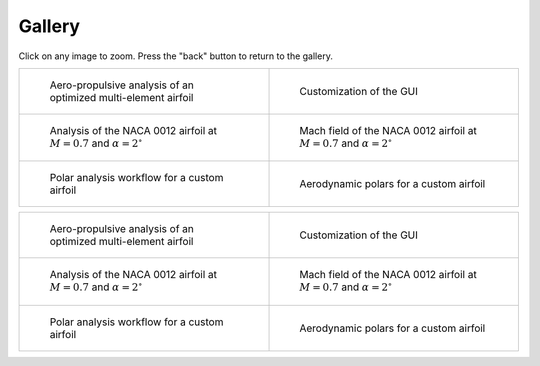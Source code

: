 Gallery
=======

Click on any image to zoom. Press the "back" button to return to the gallery.

.. list-table::
   :widths: 50 50
   :class: only-dark

   * - .. figure:: images/pymead_main_screenshot_dark.*
          :width: 100%
          :class: only-dark

          Aero-propulsive analysis of an optimized multi-element airfoil

     - .. figure:: gui_help/images/gui_customize_dark.*
          :width: 100%
          :class: only-dark

          Customization of the GUI

   * - .. figure:: images/n0012_analysis_dark.*
          :width: 100%
          :class: only-dark

          Analysis of the NACA 0012 airfoil at :math:`M=0.7` and :math:`\alpha=2^\circ`

     - .. figure:: images/n0012_mach_field_dark.*
          :width: 100%
          :class: only-dark

          Mach field of the NACA 0012 airfoil at :math:`M=0.7` and :math:`\alpha=2^\circ`

   * - .. figure:: images/polar_analysis_dark.*
          :width: 100%
          :class: only-dark

          Polar analysis workflow for a custom airfoil

     - .. figure:: images/polars_dark.*
          :width: 100%
          :class: only-dark

          Aerodynamic polars for a custom airfoil


.. list-table::
   :widths: 50 50
   :class: only-light

   * - .. figure:: images/pymead_main_screenshot_light.*
          :width: 100%

          Aero-propulsive analysis of an optimized multi-element airfoil

     - .. figure:: gui_help/images/gui_customize_light.*
          :width: 100%
          :class: only-light

          Customization of the GUI

   * - .. figure:: images/n0012_analysis_light.*
          :width: 100%
          :class: only-light

          Analysis of the NACA 0012 airfoil at :math:`M=0.7` and :math:`\alpha=2^\circ`

     - .. figure:: images/n0012_mach_field_light.*
          :width: 100%
          :class: only-light

          Mach field of the NACA 0012 airfoil at :math:`M=0.7` and :math:`\alpha=2^\circ`

   * - .. figure:: images/polar_analysis_light.*
          :width: 100%
          :class: only-light

          Polar analysis workflow for a custom airfoil

     - .. figure:: images/polars_light.*
          :width: 100%
          :class: only-light

          Aerodynamic polars for a custom airfoil
